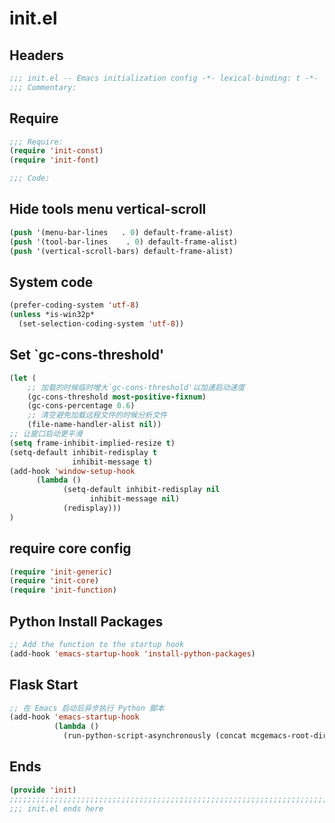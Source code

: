 * init.el
:PROPERTIES:
:HEADER-ARGS: :tangle (concat temporary-file-directory "init.el") :lexical t
:END:

** Headers
#+BEGIN_SRC emacs-lisp
;;; init.el -- Emacs initialization config -*- lexical-binding: t -*-
;;; Commentary:
#+END_SRC

** Require
#+BEGIN_SRC emacs-lisp
;;; Require:
(require 'init-const)
(require 'init-font)

;;; Code:
#+END_SRC

** Hide tools menu vertical-scroll
#+BEGIN_SRC emacs-lisp
(push '(menu-bar-lines   . 0) default-frame-alist)
(push '(tool-bar-lines    . 0) default-frame-alist)
(push '(vertical-scroll-bars) default-frame-alist)
#+END_SRC

** System code
#+BEGIN_SRC emacs-lisp
(prefer-coding-system 'utf-8)
(unless *is-win32p*
  (set-selection-coding-system 'utf-8))
#+END_SRC

** Set `gc-cons-threshold'
#+BEGIN_SRC emacs-lisp
(let (
    ;; 加载的时候临时增大`gc-cons-threshold'以加速启动速度
    (gc-cons-threshold most-positive-fixnum)
    (gc-cons-percentage 0.6)
    ;; 清空避免加载远程文件的时候分析文件
    (file-name-handler-alist nil))
;; 让窗口启动更平滑
(setq frame-inhibit-implied-resize t)
(setq-default inhibit-redisplay t
              inhibit-message t)
(add-hook 'window-setup-hook
	  (lambda ()
            (setq-default inhibit-redisplay nil
		          inhibit-message nil)
            (redisplay)))
)
#+END_SRC

** require core config
#+BEGIN_SRC emacs-lisp
(require 'init-generic)
(require 'init-core)
(require 'init-function)
#+END_SRC

** Python Install Packages

#+begin_src emacs-lisp
;; Add the function to the startup hook
(add-hook 'emacs-startup-hook 'install-python-packages)
#+end_src

** Flask Start

#+begin_src emacs-lisp :tangle no
;; 在 Emacs 启动后异步执行 Python 脚本
(add-hook 'emacs-startup-hook
          (lambda ()
            (run-python-script-asynchronously (concat mcgemacs-root-dir "/scripts/segment.py"))))
#+end_src

** Ends
#+BEGIN_SRC emacs-lisp
(provide 'init)
;;;;;;;;;;;;;;;;;;;;;;;;;;;;;;;;;;;;;;;;;;;;;;;;;;;;;;;;;;;;;;;;;;;;;;;;
;;; init.el ends here
#+END_SRC

